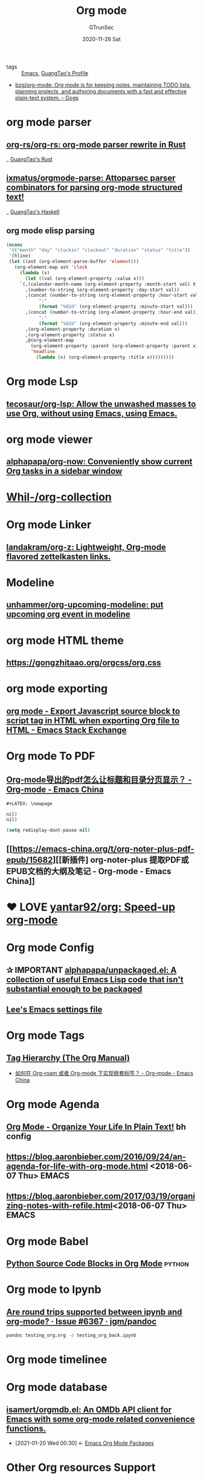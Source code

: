 #+TITLE: Org mode
#+AUTHOR: GTrunSec
#+EMAIL: gtrunsec@hardenedlinux.org
#+DATE: 2020-11-28 Sat


#+OPTIONS:   H:3 num:t toc:t \n:nil @:t ::t |:t ^:nil -:t f:t *:t <:t


- tags :: [[file:emacs.org][Emacs]], [[file:../guangtao/guangtao's_profile.org][GuangTao's Profile]]

- [[https://code.orgmode.org/bzg/org-mode][bzg/org-mode: Org mode is for keeping notes, maintaining TODO lists, planning projects, and authoring documents with a fast and effective plain-text system. - Gogs]]


* org mode parser
** [[https://github.com/org-rs/org-rs][org-rs/org-rs: org-mode parser rewrite in Rust]]

_ [[file:../programming/guangtao's_rust.org][GuangTao's Rust]]

** [[https://github.com/ixmatus/orgmode-parse][ixmatus/orgmode-parse: Attoparsec parser combinators for parsing org-mode structured text!]]
:PROPERTIES:
:ID:       3cea6644-3d65-45c4-8ccd-7d103b798d68
:END:

_ [[file:../programming/guangtao's_haskell.org][GuangTao's Haskell]]

** org mode elisp parsing
#+begin_src emacs-lisp :tangle yes
(nconc
 '(("month" "day" "clockin" "clockout" "duration" "status" "title"))
 '(hline)
 (let ((ast (org-element-parse-buffer 'element)))
   (org-element-map ast 'clock
     (lambda (x)
       (let ((val (org-element-property :value x)))
     `(,(calendar-month-name (org-element-property :month-start val) t)
       ,(number-to-string (org-element-property :day-start val))
       ,(concat (number-to-string (org-element-property :hour-start val))
            ":"
            (format "%02d" (org-element-property :minute-start val)))
       ,(concat (number-to-string (org-element-property :hour-end val))
            ":"
            (format "%02d" (org-element-property :minute-end val)))
       ,(org-element-property :duration x)
       ,(org-element-property :status x)
       ,@(org-element-map
         (org-element-property :parent (org-element-property :parent x))
         'headline
           (lambda (x) (org-element-property :title x)))))))))
#+end_src

#+RESULTS:
| month | day | clockin | clockout | duration | status | title                      |
|-------+-----+---------+----------+----------+--------+----------------------------|
| Nov   |  14 |   16:19 |    17:59 |     1:40 | closed |                            |
| Nov   |  28 |   11:00 |    12:30 |     1:30 | closed |                            |
| Nov   |  19 |    0:14 |     1:43 |     1:29 | closed |                            |
| Nov   |  10 |   14:49 |    16:07 |     1:18 | closed |                            |
| Nov   |  28 |   19:35 |    21:39 |     2:04 | closed |                            |
| Nov   |  28 |   13:39 |    16:21 |     2:42 | closed |                            |
| Nov   |  19 |   20:45 |    22:21 |     1:36 | closed |                            |
| Nov   |  29 |   14:42 |    16:22 |     1:40 | closed |                            |
| Nov   |   5 |   23:39 |     1:21 |     1:42 | closed | 解析网易云音乐，生产图表化 |

* Org mode Lsp

** [[https://github.com/tecosaur/org-lsp][tecosaur/org-lsp: Allow the unwashed masses to use Org, without using Emacs, using Emacs.]]

* org mode viewer
** [[https://github.com/alphapapa/org-now][alphapapa/org-now: Conveniently show current Org tasks in a sidebar window]]



* [[https://github.com/Whil-/org-collection][Whil-/org-collection]]


* Org mode Linker
** [[https://github.com/landakram/org-z][landakram/org-z: Lightweight, Org-mode flavored zettelkasten links.]]
* Modeline
** [[https://github.com/unhammer/org-upcoming-modeline][unhammer/org-upcoming-modeline: put upcoming org event in modeline]]
* org mode HTML theme
** [[https://gongzhitaao.org/orgcss/org.css][https://gongzhitaao.org/orgcss/org.css]]
* org mode exporting

** [[https://emacs.stackexchange.com/questions/28301/export-javascript-source-block-to-script-tag-in-html-when-exporting-org-file-to][org mode - Export Javascript source block to script tag in HTML when exporting Org file to HTML - Emacs Stack Exchange]]

* Org mode To PDF
** [[https://emacs-china.org/t/org-mode-pdf/245/6][Org-mode导出的pdf怎么让标题和目录分页显示？ - Org-mode - Emacs China]]

#+begin_example
#+LATEX: \newpage
#+end_example

#+begin_example
nil)
nil)
#+end_example
#+begin_src emacs-lisp :tangle yes
(setq redisplay-dont-pause nil)
#+end_src

#+RESULTS:
** [[https://emacs-china.org/t/org-noter-plus-pdf-epub/15682][[新插件] org-noter-plus 提取PDF或EPUB文档的大纲及笔记 - Org-mode - Emacs China]]

* ❤ LOVE [[https://github.com/yantar92/org][yantar92/org: Speed-up org-mode]]

* Org mode Config

** ✰ IMPORTANT [[https://github.com/alphapapa/unpackaged.el#ensure-blank-lines-between-headings-and-before-contents][alphapapa/unpackaged.el: A collection of useful Emacs Lisp code that isn't substantial enough to be packaged]]

** [[https://writequit.org/org/settings.html][Lee's Emacs settings file]]

* Org mode Tags

** [[https://orgmode.org/manual/Tag-Hierarchy.html#Tag-Hierarchy][Tag Hierarchy (The Org Manual)]]


- [[https://emacs-china.org/t/org-roam-org-mode/14266][如何在 Org-roam 或者 Org-mode 下实现嵌套标签？ - Org-mode - Emacs China]]



* Org mode Agenda
** [[http://doc.norang.ca/org-mode.html#GettingOrgModeWithGit][Org Mode - Organize Your Life In Plain Text!]] bh config
** https://blog.aaronbieber.com/2016/09/24/an-agenda-for-life-with-org-mode.html <2018-06-07 Thu> :EMACS:
** https://blog.aaronbieber.com/2017/03/19/organizing-notes-with-refile.html<2018-06-07 Thu> :EMACS:

* Org mode Babel

** [[https://orgmode.org/worg/org-contrib/babel/languages/ob-doc-python.html][Python Source Code Blocks in Org Mode]] :python:

* Org mode to Ipynb
** [[https://github.com/jgm/pandoc/issues/6367][Are round trips supported between ipynb and org-mode? · Issue #6367 · jgm/pandoc]]

#+begin_src sh :async t :exports both :results output
pandoc testing_org.org -o testing_org_back.ipynb
#+end_src

* Org mode timelinee

* Org mode database

** [[https://github.com/isamert/orgmdb.el][isamert/orgmdb.el: An OMDb API client for Emacs with some org-mode related convenience functions.]]
:PROPERTIES:
:ID:       cf8ef2c5-1316-4a5b-9740-e060288a6ece
:END:



 - [2021-01-20 Wed 00:30] <- [[id:0967366b-0e08-4362-87ba-29493b2f3eab][Emacs Org Mode Packages]]
* Other Org resources Support

** [[https://github.com/karlicoss/promnesia][karlicoss/promnesia: Another piece of your extended mind]]
* Org Mode Notes
** [[https://github.com/yuchen-lea/org-media-note/blob/master/org-media-note.el][org-media-note/org-media-note.el at master · yuchen-lea/org-media-note]]
:PROPERTIES:
:ID:       161171e3-5795-40bd-8c83-12a6cf5a429a
:END:

 - [2021-02-12 Fri 14:46] -> [[id:0967366b-0e08-4362-87ba-29493b2f3eab][Emacs Org Mode Packages]]
* Org Mode Publish
** [[https://duncan.codes/posts/2019-09-03-migrating-from-jekyll-to-org/][Migrating from Jekyll to org-mode and Github Actions]]
*** [[https://github.com/dmacvicar/site.org][dmacvicar/site.org: Website in org mode]]
* Org Capture
** [[https://github.com/progfolio/doct][progfolio/doct: DOCT: Declarative Org Capture Templates for Emacs - Brave]]

